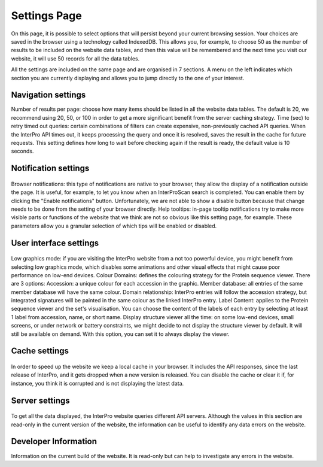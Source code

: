 #############
Settings Page
#############


On this page, it is possible to select options that will persist beyond your current browsing session. Your  choices are saved in the browser using a technology called IndexedDB. This allows you, for example, to choose 50 as the number of results to be included on the website data tables, and then this value will be remembered and the next time you visit our website, it will use 50 records for all the data tables.

All the settings are included on the same page and are organised in 7 sections. A menu on the left indicates which section you are currently displaying and allows you to jump directly to the one of your interest.

.. figure:: images/settings/settings-1-menu.png
  :alt: The Settings menu


Navigation settings
========================

Number of results per page: choose how many items should be listed in all the website data tables. The default is 20, we recommend using 20, 50, or 100 in order to get a more significant benefit from the server caching strategy.
Time (sec) to retry timed out queries: certain combinations of filters can create expensive, non-previously cached API queries. When the InterPro API times out, it keeps processing the query and once it is resolved, saves the result in the cache for future requests. This setting defines how long to wait before checking again if the result is ready, the default value is 10 seconds.

.. figure:: images/settings/settings-2-navigation.png
  :alt: The Navigation settings


Notification settings
========================

.. figure:: images/settings/settings-3-notifications.png
  :alt: The Notification settings

Browser notifications: this type of notifications are native to your browser, they allow the display of a notification outside the page. It is useful, for example, to let you know when an InterProScan search is completed. You can enable them by clicking the "Enable notifications" button. Unfortunately, we are not able to show a disable button because that change needs to be done from the setting of your browser directly.
Help tooltips: in-page tooltip notifications try to make more visible parts or functions of the website that we think are not so obvious like this setting page, for example. These parameters allow you a granular selection of which tips will be enabled or disabled.


User interface settings
========================

.. figure:: images/settings/settings-4-ui.png
  :alt: The User interface settings

Low graphics mode: if you are visiting the InterPro website from a not too powerful device, you might benefit from selecting low graphics mode, which disables some animations and other visual effects that might cause poor performance on low-end devices.
Colour Domains: defines the colouring strategy for the Protein sequence viewer. There are 3 options: 
Accession: a unique colour for each accession in the graphic.
Member database: all entries of the same member database will have the same colour.
Domain relationship: InterPro entries will follow the accession strategy, but integrated signatures will be painted in the same colour as the linked InterPro entry.
Label Content: applies to the Protein sequence viewer and the set's visualisation. You can choose the content of the labels of each entry by selecting at least 1 label from accession, name, or short name.
Display structure viewer all the time: on some low-end devices, small screens, or under network or battery constraints, we might decide to not display the structure viewer by default. It will still be available on demand. With this option, you can set it to always display the viewer.


Cache settings
========================

.. figure:: images/settings/settings-5-cache.png
  :alt: The Cache settings

In order to speed up the website we keep a local cache in your browser. It includes the API responses, since the last release of InterPro, and it gets dropped when a new version is released. You can disable the cache or clear it if, for instance, you think it is corrupted and is not displaying the latest data.


Server settings
========================

.. figure:: images/settings/settings-6-server.png
  :alt: The Server settings

To get all the data displayed, the InterPro website queries different API servers. Although the values in this section are read-only in the current version of the website, the information can be useful to identify any data errors on the website.


Developer Information
========================
Information on the current build of the website. It is read-only but can help to investigate any errors in the website. 

